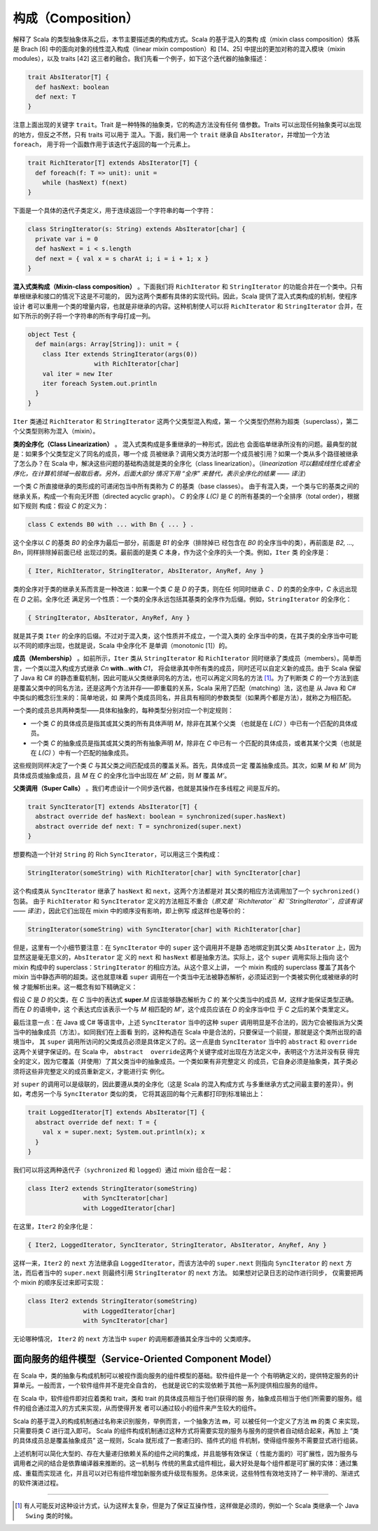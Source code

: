 构成（Composition）
---------------------

解释了 Scala 的类型抽象体系之后，本节主要描述类的构成方式。Scala 的基于混入的类构
成（mixin class composition）体系是 Brach [6] 中的面向对象的线性混入构成（linear 
mixin compostion）和 [14、25] 中提出的更加对称的混入模块（mixin modules），以及 
traits [42] 这三者的融合。我们先看一个例子，如下这个迭代器的抽象描述：

.. code-block:: scala

    trait AbsIterator[T] {
      def hasNext: boolean
      def next: T
    }

注意上面出现的关键字 ``trait``\ 。Trait 是一种特殊的抽象类，它的构造方法没有任何
值参数。Traits 可以出现任何抽象类可以出现的地方，但反之不然，只有 traits 可以用于
混入。下面，我们用一个 ``trait`` 继承自 ``AbsIterator``\ ，并增加一个方法 ``foreach``\ ，
用于将一个函数作用于该迭代子返回的每一个元素上。

.. code-block:: scala

    trait RichIterator[T] extends AbsIterator[T] {
      def foreach(f: T => unit): unit =
        while (hasNext) f(next)
    }

下面是一个具体的迭代子类定义，用于连续返回一个字符串的每一个字符：

.. code-block:: scala

    class StringIterator(s: String) extends AbsIterator[char] {
      private var i = 0
      def hasNext = i < s.length
      def next = { val x = s charAt i; i = i + 1; x }
    }

**混入式类构成（Mixin-class composition）** 。下面我们将 ``RichIterator`` 和 
``StringIterator`` 的功能合并在一个类中。只有单根继承和接口的情况下这是不可能的，
因为这两个类都有具体的实现代码。因此，Scala 提供了混入式类构成的机制，使程序设计
者可以重用一个类的增量内容，也就是非继承的内容。这种机制使人可以将 ``RichIterator`` 
和 ``StringIterator`` 合并，在如下所示的例子将一个字符串的所有字母打成一列。

.. code-block:: scala

    object Test {
      def main(args: Array[String]): unit = {
        class Iter extends StringIterator(args(0))
                      with RichIterator[char]
        val iter = new Iter
        iter foreach System.out.println
      }
    }

``Iter`` 类通过 ``RichIterator`` 和 ``StringIterator`` 这两个父类型混入构成，第一
个父类型仍然称为超类（superclass），第二个父类型则称为混入（mixin）。

**类的全序化（Class Linearization）** 。 混入式类构成是多重继承的一种形式，因此也
会面临单继承所没有的问题。最典型的就是：如果多个父类型定义了同名的成员，哪一个成
员被继承？调用父类方法时那一个成员被引用？如果一个类从多个路径被继承了怎么办？在 
Scala 中，解决这些问题的基础构造就是类的全序化（class linearization）。（*linearization 可以翻成线性化或者全序化，在计算机领域一般取后者。另外，后面大部分
情况下用 “全序” 来替代，表示全序化的结果 —— 译注*）

一个类 *C* 所直接继承的类形成的可递闭包当中所有类称为 *C* 的基类（base classes）。
由于有混入类，一个类与它的基类之间的继承关系，构成一个有向无环图（directed acyclic graph）。
\ *C* 的全序 *L(C)* 是 *C* 的所有基类的一个全排序（total order），根据如下规则
构成：假设 *C* 的定义为：

.. code-block:: scala

    class C extends B0 with ... with Bn { ... } .

这个全序以 *C* 的基类 *B0* 的全序为最后一部分，前面是 *B1* 的全序（排除掉已
经包含在 *B0* 的全序当中的类），再前面是 *B2, ..., Bn*\ ，同样排除掉前面已经
出现过的类。最前面的是类 *C* 本身，作为这个全序的头一个类。例如，\ ``Iter`` 类
的全序是：

.. code-block:: scala

    { Iter, RichIterator, StringIterator, AbsIterator, AnyRef, Any }

类的全序对于类的继承关系而言是一种改进：如果一个类 *C* 是 *D* 的子类，则在任
何同时继承 *C* 、\ *D* 的类的全序中，\ *C* 永远出现在 *D* 之前。全序化还
满足另一个性质：一个类的全序永远包括其基类的全序作为后缀。例如，\ ``StringIterator`` 
的全序化：

.. code-block:: scala

    { StringIterator, AbsIterator, AnyRef, Any }

就是其子类 ``Iter`` 的全序的后缀。不过对于混入类，这个性质并不成立，一个混入类的
全序当中的类，在其子类的全序当中可能以不同的顺序出现，也就是说，Scala 中全序化不
是单调（monotonic [1]）的。

**成员（Membership）** 。如前所示，\ ``Iter`` 类从 ``StringIterator`` 和 ``RichIterator`` 
同时继承了类成员（members）。简单而言，一个类以混入构成方式继承 *Cn* **with**\ …\ **with** *C1*\ ，
将会继承其中所有类的成员，同时还可以自定义新的成员。由于 Scala 保留了 Java 和 C# 
的静态重载机制，因此可能从父类继承同名的方法，也可以再定义同名的方法 [#]_。为了判断类 
*C* 的一个方法到底是覆盖父类中的同名方法，还是这两个方法并存——即重载的关系，Scala 
采用了匹配（matching）法，这也是 从 Java 和 C# 中类似的概念衍生来的：简单地说，如
果两个类成员同名，并且具有相同的参数类型（如果两个都是方法），就称之为相匹配。

一个类的成员总共两种类型——具体和抽象的，每种类型分别对应一个判定规则：

- 一个类 *C* 的具体成员是指其或其父类的所有具体声明 *M*\ ，除非在其某个父类
  （也就是在 *L(C)* ）中已有一个匹配的具体成员。
- 一个类 *C* 的抽象成员是指其或其父类的所有抽象声明 *M*\ ，除非在 *C* 中已有一
  个匹配的具体成员，或者其某个父类（也就是在 *L(C)* ）中有一个匹配的抽象成员。

这些规则同样决定了一个类 *C* 与其父类之间匹配成员的覆盖关系。首先，具体成员一定
覆盖抽象成员。其次，如果 *M* 和 *M’* 同为具体成员或抽象成员，且 *M* 在 *C* 
的全序化当中出现在 *M’* 之前，则 *M* 覆盖 *M’*\ 。

**父类调用（Super Calls）** 。我们考虑设计一个同步迭代器，也就是其操作在多线程之
间是互斥的。 

.. code-block:: Scala

    trait SyncIterator[T] extends AbsIterator[T] {
      abstract override def hasNext: boolean = synchronized(super.hasNext)
      abstract override def next: T = synchronized(super.next)
    }

想要构造一个针对 ``String`` 的 Rich ``SyncIterator``\ ，可以用这三个类构成：

.. code-block:: Scala

    StringIterator(someString) with RichIterator[char] with SyncIterator[char]

这个构成类从 ``SyncIterator`` 继承了 ``hasNext`` 和 ``next``\ ，这两个方法都是对
其父类的相应方法调用加了一个 ``sychronized()`` 包装。 由于 ``RichIterator`` 和 
``SyncIterator`` 定义的方法相互不重合（*原文是 ``RichIterator`` 和 
``StringIterator``\ ，应该有误 —— 译注*），因此它们出现在 mixin 中的顺序没有影响，即上例写
成这样也是等价的：

.. code-block:: Scala

    StringIterator(someString) with SyncIterator[char] with RichIterator[char]

但是，这里有一个小细节要注意：在 ``SyncIterator`` 中的 ``super`` 这个调用并不是静
态地绑定到其父类 ``AbsIterator`` 上，因为显然这是毫无意义的，\ ``AbsIterator`` 定
义的 ``next`` 和 ``hasNext`` 都是抽象方法。实际上，这个 ``super`` 调用实际上指向
这个 mixin 构成中的 superclass：\ ``StringIterator`` 的相应方法。从这个意义上讲，
一个 mixin 构成的 superclass 覆盖了其各个 mixin 当中静态声明的超类。这也就意味着 
``super`` 调用在一个类当中无法被静态解析，必须延迟到一个类被实例化或被继承的时候
才能解析出来。这一概念有如下精确定义： 

假设 *C* 是 *D* 的父类，在 *C* 当中的表达式 **super**.\ *M* 应该能够静态解析为 *C* 的
某个父类当中的成员 *M*\ ，这样才能保证类型正确。而在 *D* 的语境中，这
个表达式应该表示一个与 *M* 相匹配的 *M'*\ ，这个成员应该在 *D* 的全序当中位
于 *C* 之后的某个类里定义。

最后注意一点：在 Java 或 C# 等语言中，上述 ``SyncIterator`` 当中的这种 ``super`` 
调用明显是不合法的，因为它会被指派为父类当中的抽象成员（方法）。如同我们在上面看
到的，这种构造在 Scala 中是合法的，只要保证一个前提，那就是这个类所出现的语境当中，
其 ``super`` 调用所访问的父类成员必须是具体定义了的。这一点是由 ``SyncIterator`` 
当中的 ``abstract`` 和 ``override`` 这两个关键字保证的。在 Scala 中，
\ ``abstract  override``\ 这两个关键字成对出现在方法定义中，表明这个方法并没有获
得完全的定义，因为它覆盖（并使用）了其父类当中的抽象成员。一个类如果有非完整定义
的成员，它自身必须是抽象类，其子类必须将这些非完整定义的成员重新定义，才能进行实
例化。

对 ``super`` 的调用可以是级联的，因此要遵从类的全序化（这是 Scala 的混入构成方式
与多重继承方式之间最主要的差异）。例如，考虑另一个与 ``SyncIterator`` 类似的类，
它将其返回的每个元素都打印到标准输出上： 

.. code-block:: Scala

    trait LoggedIterator[T] extends AbsIterator[T] {
      abstract override def next: T = {
        val x = super.next; System.out.println(x); x
      }
    }

我们可以将这两种迭代子（\ ``sychronized`` 和 ``logged``\ ）通过 mixin 组合在一起：

.. code-block:: scala

    class Iter2 extends StringIterator(someString)
                   with SyncIterator[char]
                   with LoggedIterator[char]

在这里，\ ``Iter2`` 的全序化是：

.. code-block:: Scala

    { Iter2, LoggedIterator, SyncIterator, StringIterator, AbsIterator, AnyRef, Any }

这样一来，\ ``Iter2`` 的 ``next`` 方法继承自 ``LoggedIterator``\ ，而该方法中的 
``super.next`` 则指向 ``SyncIterator`` 的 ``next`` 方法，而后者当中的 ``super.next`` 
则最终引用 ``StringIterator`` 的 ``next`` 方法。 如果想对记录日志的动作进行同步，
仅需要把两个 mixin 的顺序反过来即可实现：

.. code-block:: Scala

    class Iter2 extends StringIterator(someString)
                   with LoggedIterator[char]
                   with SyncIterator[char]

无论哪种情况， ``Iter2`` 的 ``next`` 方法当中 ``super`` 的调用都遵循其全序当中的
父类顺序。

面向服务的组件模型（Service-Oriented Component Model）
~~~~~~~~~~~~~~~~~~~~~~~~~~~~~~~~~~~~~~~~~~~~~~~~~~~~~~~~~~

在 Scala 中，类的抽象与构成机制可以被视作面向服务的组件模型的基础。软件组件是一个
个有明确定义的，提供特定服务的计算单元。一般而言，一个软件组件并不是完全自含的，
也就是说它的实现依赖于其他一系列提供相应服务的组件。

在 Scala 中，软件组件即对应着类和 trait，类和 trait 的具体成员相当于他们获得的服
务，抽象成员相当于他们所需要的服务。组件的组合通过混入的方式来实现，从而使得开发
者可以通过较小的组件来产生较大的组件。

Scala 的基于混入的构成机制通过名称来识别服务，举例而言，一个抽象方法 **m**\ ，可
以被任何一个定义了方法 **m** 的类 *C* 来实现，只需要将类 *C* 进行混入即可。
Scala 的组件构成机制通过这种方式将需要实现的服务与服务的提供者自动结合起来，再加
上 “类的具体成员总是覆盖抽象成员” 这一规则，Scala 就形成了一套递归的、插件式的组
件机制，使得组件服务不需要显式进行组装。

上述机制可以简化大型的、存在大量递归依赖关系的组件之间的集成，并且能够有效保证（
性能方面的）可扩展性，因为服务与调用者之间的结合是依靠编译器来推断的。这一机制与
传统的黑盒式组件相比，最大好处是每个组件都是可扩展的实体：通过集成、重载而实现进
化，并且可以对已有组件增加新服务或升级现有服务。总体来说，这些特性有效地支持了一
种平滑的、渐进式的软件演进过程。

--------------

.. [#] 有人可能反对这种设计方式，认为这样太复杂，但是为了保证互操作性，这样做是必须的，例如一个 Scala 类继承一个 Java ``Swing`` 类的时候。
